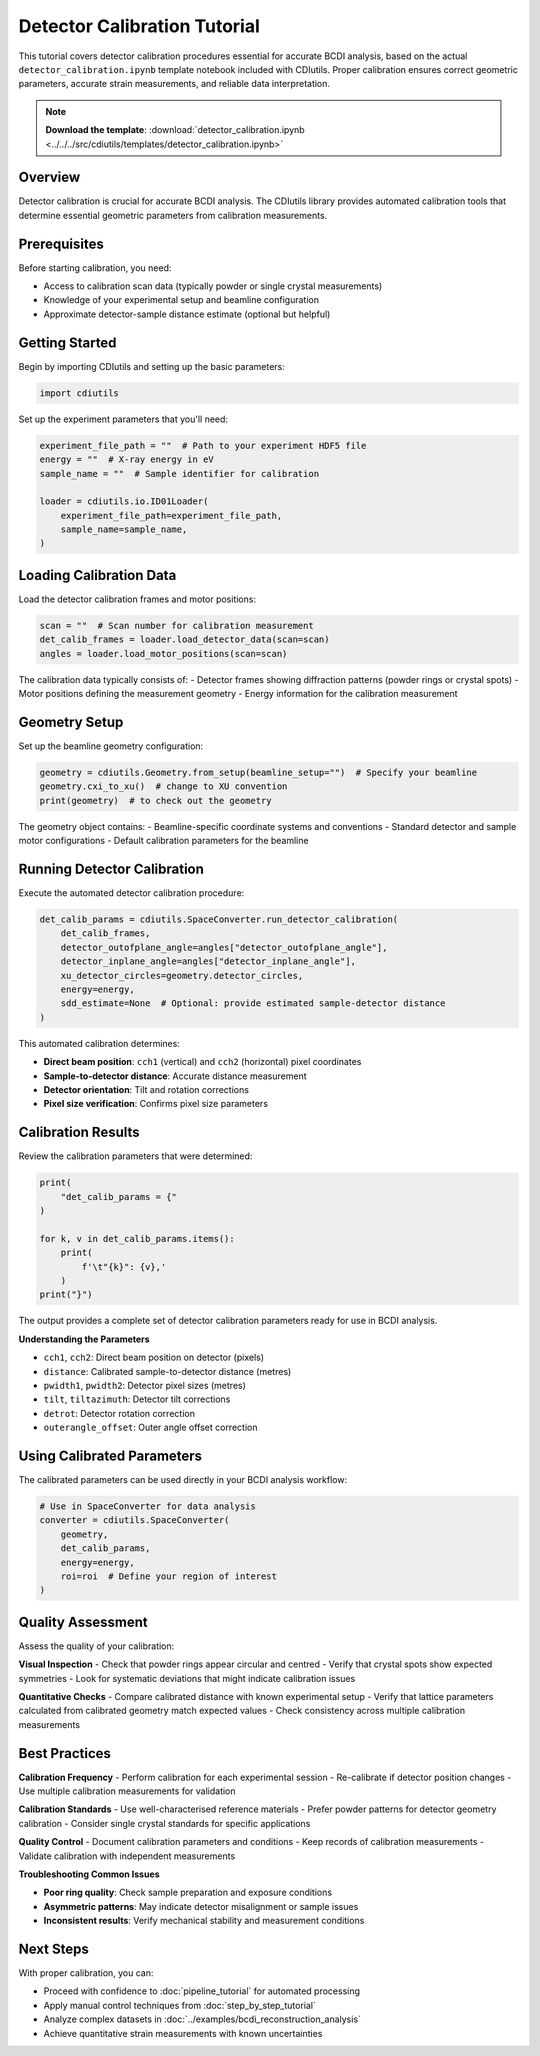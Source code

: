 Detector Calibration Tutorial
=============================

This tutorial covers detector calibration procedures essential for accurate BCDI analysis, based on the actual ``detector_calibration.ipynb`` template notebook included with CDIutils. Proper calibration ensures correct geometric parameters, accurate strain measurements, and reliable data interpretation.

.. note::
   **Download the template**: :download:`detector_calibration.ipynb <../../../src/cdiutils/templates/detector_calibration.ipynb>`

Overview
--------

Detector calibration is crucial for accurate BCDI analysis. The CDIutils library provides automated calibration tools that determine essential geometric parameters from calibration measurements.

Prerequisites
-------------

Before starting calibration, you need:

* Access to calibration scan data (typically powder or single crystal measurements)
* Knowledge of your experimental setup and beamline configuration
* Approximate detector-sample distance estimate (optional but helpful)

Getting Started
---------------

Begin by importing CDIutils and setting up the basic parameters:

.. code-block:: python

   import cdiutils

Set up the experiment parameters that you'll need:

.. code-block:: python

   experiment_file_path = ""  # Path to your experiment HDF5 file
   energy = ""  # X-ray energy in eV
   sample_name = ""  # Sample identifier for calibration
   
   loader = cdiutils.io.ID01Loader(
       experiment_file_path=experiment_file_path,
       sample_name=sample_name,
   )

Loading Calibration Data
------------------------

Load the detector calibration frames and motor positions:

.. code-block:: python

   scan = ""  # Scan number for calibration measurement
   det_calib_frames = loader.load_detector_data(scan=scan)
   angles = loader.load_motor_positions(scan=scan)

The calibration data typically consists of:
- Detector frames showing diffraction patterns (powder rings or crystal spots)
- Motor positions defining the measurement geometry
- Energy information for the calibration measurement

Geometry Setup
--------------

Set up the beamline geometry configuration:

.. code-block:: python

   geometry = cdiutils.Geometry.from_setup(beamline_setup="")  # Specify your beamline
   geometry.cxi_to_xu()  # change to XU convention
   print(geometry)  # to check out the geometry

The geometry object contains:
- Beamline-specific coordinate systems and conventions
- Standard detector and sample motor configurations
- Default calibration parameters for the beamline

Running Detector Calibration
-----------------------------

Execute the automated detector calibration procedure:

.. code-block:: python

   det_calib_params = cdiutils.SpaceConverter.run_detector_calibration(
       det_calib_frames,
       detector_outofplane_angle=angles["detector_outofplane_angle"],
       detector_inplane_angle=angles["detector_inplane_angle"],
       xu_detector_circles=geometry.detector_circles,
       energy=energy,
       sdd_estimate=None  # Optional: provide estimated sample-detector distance
   )

This automated calibration determines:

* **Direct beam position**: ``cch1`` (vertical) and ``cch2`` (horizontal) pixel coordinates
* **Sample-to-detector distance**: Accurate distance measurement
* **Detector orientation**: Tilt and rotation corrections
* **Pixel size verification**: Confirms pixel size parameters

Calibration Results
-------------------

Review the calibration parameters that were determined:

.. code-block:: python

   print(
       "det_calib_params = {"
   )
   
   for k, v in det_calib_params.items():
       print(
           f'\t"{k}": {v},'
       )
   print("}")

The output provides a complete set of detector calibration parameters ready for use in BCDI analysis.

**Understanding the Parameters**

* ``cch1``, ``cch2``: Direct beam position on detector (pixels)
* ``distance``: Calibrated sample-to-detector distance (metres)
* ``pwidth1``, ``pwidth2``: Detector pixel sizes (metres)
* ``tilt``, ``tiltazimuth``: Detector tilt corrections
* ``detrot``: Detector rotation correction
* ``outerangle_offset``: Outer angle offset correction

Using Calibrated Parameters
---------------------------

The calibrated parameters can be used directly in your BCDI analysis workflow:

.. code-block:: python

   # Use in SpaceConverter for data analysis
   converter = cdiutils.SpaceConverter(
       geometry,
       det_calib_params,
       energy=energy,
       roi=roi  # Define your region of interest
   )

Quality Assessment
------------------

Assess the quality of your calibration:

**Visual Inspection**
- Check that powder rings appear circular and centred
- Verify that crystal spots show expected symmetries
- Look for systematic deviations that might indicate calibration issues

**Quantitative Checks**
- Compare calibrated distance with known experimental setup
- Verify that lattice parameters calculated from calibrated geometry match expected values
- Check consistency across multiple calibration measurements

Best Practices
--------------

**Calibration Frequency**
- Perform calibration for each experimental session
- Re-calibrate if detector position changes
- Use multiple calibration measurements for validation

**Calibration Standards**
- Use well-characterised reference materials
- Prefer powder patterns for detector geometry calibration
- Consider single crystal standards for specific applications

**Quality Control**
- Document calibration parameters and conditions
- Keep records of calibration measurements
- Validate calibration with independent measurements

**Troubleshooting Common Issues**

* **Poor ring quality**: Check sample preparation and exposure conditions
* **Asymmetric patterns**: May indicate detector misalignment or sample issues  
* **Inconsistent results**: Verify mechanical stability and measurement conditions

Next Steps
----------

With proper calibration, you can:

* Proceed with confidence to :doc:`pipeline_tutorial` for automated processing
* Apply manual control techniques from :doc:`step_by_step_tutorial`
* Analyze complex datasets in :doc:`../examples/bcdi_reconstruction_analysis`
* Achieve quantitative strain measurements with known uncertainties
